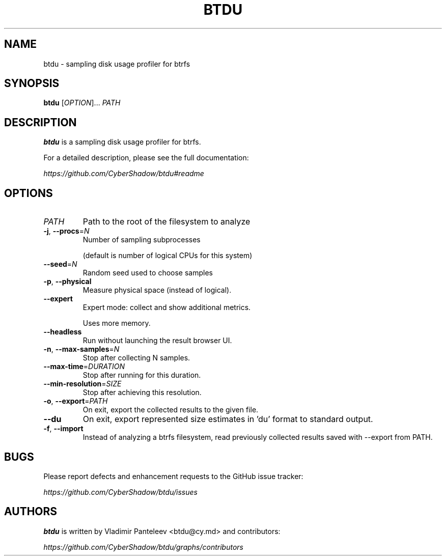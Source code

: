 .TH BTDU 1
.SH NAME
btdu \- sampling disk usage profiler for btrfs
.SH SYNOPSIS
\fBbtdu\fP [\fIOPTION\fP]... \fIPATH\fP
.SH DESCRIPTION
.B btdu
is a sampling disk usage profiler for btrfs.

For a detailed description, please see the full documentation:

.I https://github.com/CyberShadow/btdu#readme
.SH OPTIONS

.TP
\fIPATH\fP
Path to the root of the filesystem to analyze

.TP
\fB-j\fP, \fB--procs\fP=\fIN\fP
Number of sampling subprocesses

 (default is number of logical CPUs for this system)

.TP
\fB--seed\fP=\fIN\fP
Random seed used to choose samples

.TP
\fB-p\fP, \fB--physical\fP
Measure physical space (instead of logical).

.TP
\fB--expert\fP
Expert mode: collect and show additional metrics.

Uses more memory.

.TP
\fB--headless\fP
Run without launching the result browser UI.

.TP
\fB-n\fP, \fB--max-samples\fP=\fIN\fP
Stop after collecting N samples.

.TP
\fB--max-time\fP=\fIDURATION\fP
Stop after running for this duration.

.TP
\fB--min-resolution\fP=\fISIZE\fP
Stop after achieving this resolution.

.TP
\fB-o\fP, \fB--export\fP=\fIPATH\fP
On exit, export the collected results to the given file.

.TP
\fB--du\fP
On exit, export represented size estimates in 'du' format to standard output.

.TP
\fB-f\fP, \fB--import\fP
Instead of analyzing a btrfs filesystem, read previously collected results saved with --export from PATH.

.SH BUGS
Please report defects and enhancement requests to the GitHub issue tracker:

.I https://github.com/CyberShadow/btdu/issues

.SH AUTHORS

\fBbtdu\fR is written by Vladimir Panteleev <btdu@c\fRy.m\fRd> and contributors:

.I https://github.com/CyberShadow/btdu/graphs/contributors
